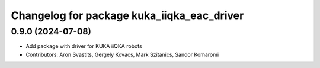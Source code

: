 ^^^^^^^^^^^^^^^^^^^^^^^^^^^^^^^^^^^^^^^^^^^
Changelog for package kuka_iiqka_eac_driver
^^^^^^^^^^^^^^^^^^^^^^^^^^^^^^^^^^^^^^^^^^^

0.9.0 (2024-07-08)
------------------
* Add package with driver for KUKA iiQKA robots
* Contributors: Aron Svastits, Gergely Kovacs, Mark Szitanics, Sandor Komaromi